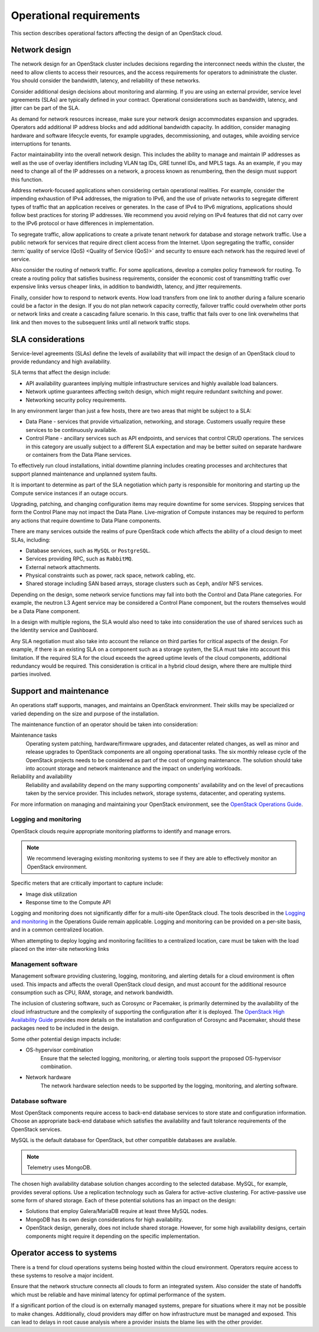 ========================
Operational requirements
========================

This section describes operational factors affecting the design of an
OpenStack cloud.

Network design
~~~~~~~~~~~~~~

The network design for an OpenStack cluster includes decisions regarding
the interconnect needs within the cluster, the need to allow clients to
access their resources, and the access requirements for operators to
administrate the cluster. You should consider the bandwidth, latency,
and reliability of these networks.

Consider additional design decisions about monitoring and alarming.
If you are using an external provider, service level agreements (SLAs)
are typically defined in your contract. Operational considerations such
as bandwidth, latency, and jitter can be part of the SLA.

As demand for network resources increase, make sure your network design
accommodates expansion and upgrades. Operators add additional IP address
blocks and add additional bandwidth capacity. In addition, consider
managing hardware and software lifecycle events, for example upgrades,
decommissioning, and outages, while avoiding service interruptions for
tenants.

Factor maintainability into the overall network design. This includes
the ability to manage and maintain IP addresses as well as the use of
overlay identifiers including VLAN tag IDs, GRE tunnel IDs, and MPLS
tags. As an example, if you may need to change all of the IP addresses
on a network, a process known as renumbering, then the design must
support this function.

Address network-focused applications when considering certain
operational realities. For example, consider the impending exhaustion of
IPv4 addresses, the migration to IPv6, and the use of private networks
to segregate different types of traffic that an application receives or
generates. In the case of IPv4 to IPv6 migrations, applications should
follow best practices for storing IP addresses. We recommend you avoid
relying on IPv4 features that did not carry over to the IPv6 protocol or
have differences in implementation.

To segregate traffic, allow applications to create a private tenant
network for database and storage network traffic. Use a public network
for services that require direct client access from the Internet. Upon
segregating the traffic, consider :term:`quality of service (QoS)
<Quality of Service (QoS)>` and
security to ensure each network has the required level of service.

Also consider the routing of network traffic. For some applications,
develop a complex policy framework for routing. To create a routing
policy that satisfies business requirements, consider the economic cost
of transmitting traffic over expensive links versus cheaper links, in
addition to bandwidth, latency, and jitter requirements.

Finally, consider how to respond to network events. How load
transfers from one link to another during a failure scenario could be
a factor in the design. If you do not plan network capacity
correctly, failover traffic could overwhelm other ports or network
links and create a cascading failure scenario. In this case,
traffic that fails over to one link overwhelms that link and then
moves to the subsequent links until all network traffic stops.

SLA considerations
~~~~~~~~~~~~~~~~~~

Service-level agreements (SLAs) define the levels of availability that will
impact the design of an OpenStack cloud to provide redundancy and high
availability.

SLA terms that affect the design include:

* API availability guarantees implying multiple infrastructure services
  and highly available load balancers.

* Network uptime guarantees affecting switch design, which might
  require redundant switching and power.

* Networking security policy requirements.

In any environment larger than just a few hosts, there are two areas
that might be subject to a SLA:

* Data Plane - services that provide virtualization, networking, and
  storage. Customers usually require these services to be continuously
  available.

* Control Plane - ancillary services such as API endpoints, and services that
  control CRUD operations. The services in this category are usually subject to
  a different SLA expectation and may be better suited on separate
  hardware or containers from the Data Plane services.

To effectively run cloud installations, initial downtime planning includes
creating processes and architectures that support planned maintenance
and unplanned system faults.

It is important to determine as part of the SLA negotiation which party is
responsible for monitoring and starting up the Compute service instances if an
outage occurs.

Upgrading, patching, and changing configuration items may require
downtime for some services. Stopping services that form the Control Plane may
not impact the Data Plane. Live-migration of Compute instances may be required
to perform any actions that require downtime to Data Plane components.

There are many services outside the realms of pure OpenStack
code which affects the ability of a cloud design to meet SLAs, including:

* Database services, such as ``MySQL`` or ``PostgreSQL``.
* Services providing RPC, such as ``RabbitMQ``.
* External network attachments.
* Physical constraints such as power, rack space, network cabling, etc.
* Shared storage including SAN based arrays, storage clusters such as ``Ceph``,
  and/or NFS services.

Depending on the design, some network service functions may fall into both the
Control and Data Plane categories. For example, the neutron L3 Agent service
may be considered a Control Plane component, but the routers themselves would
be a Data Plane component.

In a design with multiple regions, the SLA would also need to take into
consideration the use of shared services such as the Identity service
and Dashboard.

Any SLA negotiation must also take into account the reliance on third parties
for critical aspects of the design. For example, if there is an existing SLA
on a component such as a storage system, the SLA must take into account this
limitation. If the required SLA for the cloud exceeds the agreed uptime levels
of the cloud components, additional redundancy would be required. This
consideration is critical in a hybrid cloud design, where there are multiple
third parties involved.

Support and maintenance
~~~~~~~~~~~~~~~~~~~~~~~

An operations staff supports, manages, and maintains an OpenStack environment.
Their skills may be specialized or varied depending on the size and purpose of
the installation.

The maintenance function of an operator should be taken into consideration:

Maintenance tasks
 Operating system patching, hardware/firmware upgrades, and datacenter
 related changes, as well as minor and release upgrades to OpenStack
 components are all ongoing operational tasks. The six monthly release
 cycle of the OpenStack projects needs to be considered as part of the
 cost of ongoing maintenance. The solution should take into account
 storage and network maintenance and the impact on underlying
 workloads.

Reliability and availability
 Reliability and availability depend on the many supporting components'
 availability and on the level of precautions taken by the service provider.
 This includes network, storage systems, datacenter, and operating systems.

For more information on
managing and maintaining your OpenStack environment, see the
`OpenStack Operations Guide <https://docs.openstack.org/operations-guide/>`_.

Logging and monitoring
----------------------

OpenStack clouds require appropriate monitoring platforms to identify and
manage errors.

.. note::

   We recommend leveraging existing monitoring systems to see if they
   are able to effectively monitor an OpenStack environment.

Specific meters that are critically important to capture include:

* Image disk utilization

* Response time to the Compute API

Logging and monitoring does not significantly differ for a multi-site OpenStack
cloud. The tools described in the `Logging and monitoring
<https://docs.openstack.org/operations-guide/ops-logging-monitoring.html>`__ in
the Operations Guide remain applicable. Logging and monitoring can be provided
on a per-site basis, and in a common centralized location.

When attempting to deploy logging and monitoring facilities to a centralized
location, care must be taken with the load placed on the inter-site networking
links

Management software
-------------------

Management software providing clustering, logging, monitoring, and alerting
details for a cloud environment is often used.  This impacts and affects the
overall OpenStack cloud design, and must account for the additional resource
consumption such as CPU, RAM, storage, and network
bandwidth.

The inclusion of clustering software, such as Corosync or Pacemaker, is
primarily determined by the availability of the cloud infrastructure and
the complexity of supporting the configuration after it is deployed. The
`OpenStack High Availability Guide <https://docs.openstack.org/ha-guide/>`_
provides more details on the installation and configuration of Corosync
and Pacemaker, should these packages need to be included in the design.

Some other potential design impacts include:

* OS-hypervisor combination
   Ensure that the selected logging, monitoring, or alerting tools support
   the proposed OS-hypervisor combination.

* Network hardware
   The network hardware selection needs to be supported by the logging,
   monitoring, and alerting software.

Database software
-----------------

Most OpenStack components require access to back-end database services
to store state and configuration information. Choose an appropriate
back-end database which satisfies the availability and fault tolerance
requirements of the OpenStack services.

MySQL is the default database for OpenStack, but other compatible
databases are available.

.. note::

   Telemetry uses MongoDB.

The chosen high availability database solution changes according to the
selected database. MySQL, for example, provides several options. Use a
replication technology such as Galera for active-active clustering. For
active-passive use some form of shared storage. Each of these potential
solutions has an impact on the design:

* Solutions that employ Galera/MariaDB require at least three MySQL
  nodes.

* MongoDB has its own design considerations for high availability.

* OpenStack design, generally, does not include shared storage.
  However, for some high availability designs, certain components might
  require it depending on the specific implementation.

Operator access to systems
~~~~~~~~~~~~~~~~~~~~~~~~~~

There is a trend for cloud operations systems being hosted within the cloud
environment. Operators require access to these systems to resolve a major
incident.

Ensure that the network structure connects all clouds to form an integrated
system. Also consider the state of handoffs which must be reliable and have
minimal latency for optimal performance of the system.

If a significant portion of the cloud is on externally managed systems,
prepare for situations where it may not be possible to make changes.
Additionally, cloud providers may differ on how infrastructure must be managed
and exposed. This can lead to delays in root cause analysis where a provider
insists the blame lies with the other provider.
